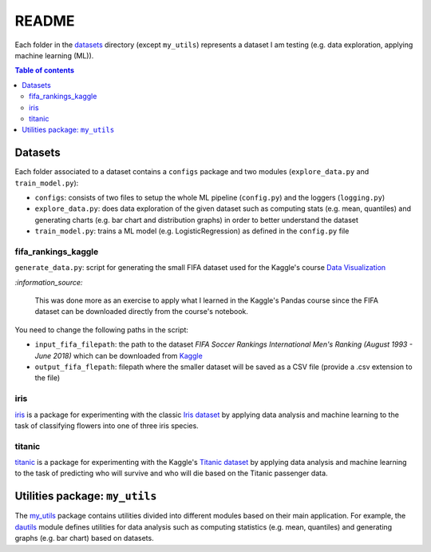 ======
README
======
Each folder in the `datasets`_ directory (except ``my_utils``) represents a
dataset I am testing (e.g. data exploration, applying machine learning (ML)).

.. contents:: **Table of contents**
   :depth: 3
   :local:

Datasets
========
Each folder associated to a dataset contains a ``configs`` package and two
modules (``explore_data.py`` and ``train_model.py``):

- ``configs``: consists of two files to setup the whole ML pipeline
  (``config.py``) and the loggers (``logging.py``)
- ``explore_data.py``: does data exploration of the given dataset such as
  computing stats (e.g. mean, quantiles) and generating charts (e.g. bar
  chart and distribution graphs) in order to better understand the dataset
- ``train_model.py``: trains a ML model (e.g. LogisticRegression) as defined
  in the ``config.py`` file

fifa_rankings_kaggle
--------------------
``generate_data.py``: script for generating the small FIFA dataset used for the
Kaggle's course `Data Visualization`_

`:information_source:`

   This was done more as an exercise to apply what I learned in the Kaggle's
   Pandas course since the FIFA dataset can be downloaded directly from the
   course's notebook.

You need to change the following paths in the script:

- ``input_fifa_filepath``: the path to the dataset *FIFA Soccer Rankings
  International Men's Ranking (August 1993 - June 2018)* which can be downloaded
  from `Kaggle`_
- ``output_fifa_flepath``: filepath where the smaller dataset will be saved as a
  CSV file (provide a .csv extension to the file)


.. URLs
.. _Data Visualization: https://www.kaggle.com/learn/data-visualization
.. _Kaggle: https://www.kaggle.com/tadhgfitzgerald/fifa-international-soccer-mens-ranking-1993now

iris
----
`iris`_ is a package for experimenting with the classic `Iris dataset`_ by
applying data analysis and machine learning to the task of classifying flowers
into one of three iris species.

titanic
-------
`titanic`_ is a package for experimenting with the Kaggle's `Titanic dataset`_
by applying data analysis and machine learning to the task of predicting who
will survive and who will die based on the Titanic passenger data.

Utilities package: ``my_utils``
===============================
The `my_utils`_ package contains utilities divided into different modules
based on their main application. For example, the `dautils`_ module defines
utilities for data analysis such as computing statistics (e.g. mean, quantiles)
and generating graphs (e.g. bar chart) based on datasets.

.. URLs
.. _data_exploration.py: https://github.com/raul23/testing-datasets/blob/main/datasets/titanic/data_exploration.py
.. _datasets: https://github.com/raul23/testing-datasets/tree/main/datasets
.. _dautils: https://github.com/raul23/testing-datasets/blob/main/datasets/my_utils/dautils.py
.. _iris: https://github.com/raul23/testing-datasets/tree/main/datasets/iris
.. _Iris dataset: https://www.kaggle.com/uciml/iris
.. _my_utils: https://github.com/raul23/testing-datasets/tree/main/datasets/my_utils
.. _titanic: https://github.com/raul23/testing-datasets/tree/main/datasets/titanic
.. _Titanic dataset: https://www.kaggle.com/c/titanic
.. _train_model.py: https://github.com/raul23/testing-datasets/blob/main/datasets/titanic/train_model.py
